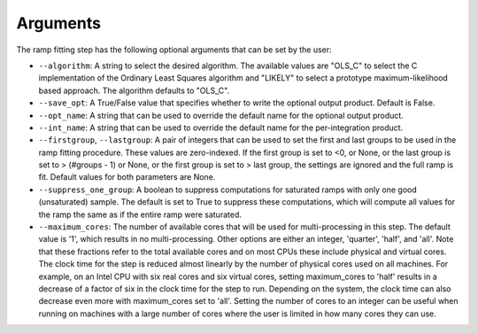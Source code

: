 Arguments
=========
The ramp fitting step has the following optional arguments that can be set by the user:

* ``--algorithm``: A string to select the desired algorithm.  The available
  values are "OLS_C" to select the C implementation of the Ordinary Least
  Squares algorithm and "LIKELY" to select a prototype maximum-likelihood based
  approach.  The algorithm defaults to "OLS_C".

* ``--save_opt``: A True/False value that specifies whether to write
  the optional output product. Default is False.

* ``--opt_name``: A string that can be used to override the default name
  for the optional output product.

* ``--int_name``: A string that can be used to override the default name
  for the per-integration product.

* ``--firstgroup``, ``--lastgroup``: A pair of integers that can be used to set the first and last groups
  to be used in the ramp fitting procedure.  These values are zero-indexed.  If the first group is set to <0,
  or None, or the last group is set to > (#groups - 1) or None, or the first group is set to > last group,
  the settings are ignored and the full ramp is fit.  Default values for both parameters are None.

* ``--suppress_one_group``: A boolean to suppress computations for saturated ramps
  with only one good (unsaturated) sample.  The default is set to True to suppress these computations,
  which will compute all values for the ramp the same as if the entire ramp were
  saturated.

* ``--maximum_cores``: The number of available cores that will be
  used for multi-processing in this step. The default value is '1', which results in no
  multi-processing. Other options are either an integer, 'quarter', 'half', and 'all'.
  Note that these fractions refer to the total available cores and on most CPUs these include
  physical and virtual cores. The clock time for the step is reduced almost linearly by the
  number of physical cores used on all machines. For example, on an Intel CPU with
  six real cores and six virtual cores, setting maximum_cores to 'half' results in a
  decrease of a factor of six in the clock time for the step to run. Depending on the system,
  the clock time can also decrease even more with maximum_cores set to 'all'.
  Setting the number of cores to an integer can be useful when running on machines with a
  large number of cores where the user is limited in how many cores they can use.
